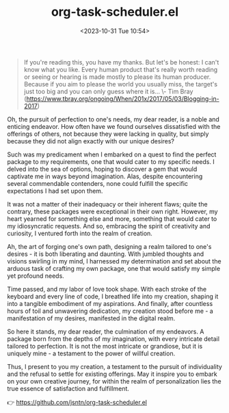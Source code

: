 #+TITLE: org-task-scheduler.el
#+DATE: <2023-10-31 Tue 10:54>
#+begin_quote
If you're reading this, you have my thanks. But let's be honest: I can't know
what you like. Every human product that's really worth reading or seeing or
hearing is made mostly to please its human producer. Because if you aim to
please the world you usually miss, the target's just too big and you can only
guess where it is...
\- Tim Bray
(https://www.tbray.org/ongoing/When/201x/2017/05/03/Blogging-in-2017)
#+end_quote

Oh, the pursuit of perfection to one's needs, my dear reader, is a noble and
enticing endeavor. How often have we found ourselves dissatisfied with the
offerings of others, not because they were lacking in quality, but simply
because they did not align exactly with our unique desires?

Such was my predicament when I embarked on a quest to find the perfect package
to my requirements, one that would cater to my specific needs. I delved into the
sea of options, hoping to discover a gem that would captivate me in ways beyond
imagination. Alas, despite encountering several commendable contenders, none
could fulfill the specific expectations I had set upon them.

It was not a matter of their inadequacy or their inherent flaws; quite the
contrary, these packages were exceptional in their own right. However, my heart
yearned for something else and more, something that would cater to my
idiosyncratic requests. And so, embracing the spirit of creativity and
curiosity, I ventured forth into the realm of creation.

Ah, the art of forging one's own path, designing a realm tailored to one's
desires - it is both liberating and daunting. With jumbled thoughts and visions
swirling in my mind, I harnessed my determination and set about the arduous task
of crafting my own package, one that would satisfy my simple yet profound needs.

Time passed, and my labor of love took shape. With each stroke of the keyboard
and every line of code, I breathed life into my creation, shaping it into a
tangible embodiment of my aspirations. And finally, after countless hours of
toil and unwavering dedication, my creation stood before me - a manifestation of
my desires, manifested in the digital realm.

So here it stands, my dear reader, the culmination of my endeavors. A package
born from the depths of my imagination, with every intricate detail tailored to
perfection. It is not the most intricate or grandiose, but it is uniquely mine -
a testament to the power of willful creation.

Thus, I present to you my creation, a testament to the pursuit of individuality
and the refusal to settle for existing offerings. May it inspire you to embark
on your own creative journey, for within the realm of personalization lies the
true essence of satisfaction and fulfillment.

👉 https://github.com/jsntn/org-task-scheduler.el
